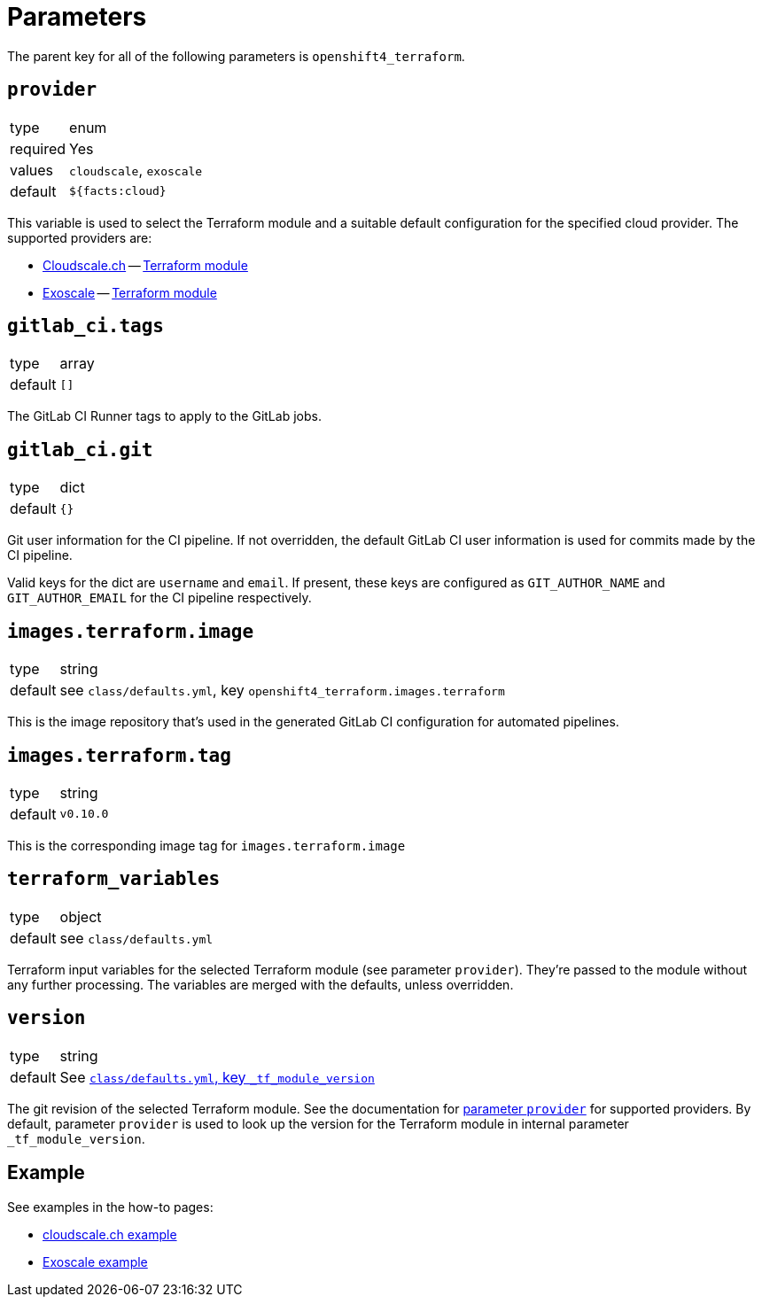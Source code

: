 = Parameters

The parent key for all of the following parameters is `openshift4_terraform`.

== `provider`

[horizontal]
type:: enum
required:: Yes
values:: `cloudscale`, `exoscale`
default:: `${facts:cloud}`

This variable is used to select the Terraform module and a suitable default configuration for the specified cloud provider.
The supported providers are:

- https://cloudscale.ch[Cloudscale.ch] -- https://github.com/appuio/terraform-openshift4-cloudscale[Terraform module]
- https://exoscale.com[Exoscale] -- https://github.com/appuio/terraform-openshift4-exoscale[Terraform module]

== `gitlab_ci.tags`

[horizontal]
type:: array
default:: `[]`

The GitLab CI Runner tags to apply to the GitLab jobs.

== `gitlab_ci.git`

[horizontal]
type:: dict
default:: `{}`

Git user information for the CI pipeline.
If not overridden, the default GitLab CI user information is used for commits made by the CI pipeline.

Valid keys for the dict are `username` and `email`.
If present, these keys are configured as `GIT_AUTHOR_NAME` and `GIT_AUTHOR_EMAIL` for the CI pipeline respectively.

== `images.terraform.image`

[horizontal]
type:: string
default:: see `class/defaults.yml`, key `openshift4_terraform.images.terraform`

This is the image repository that's used in the generated GitLab CI configuration for automated pipelines.

== `images.terraform.tag`

[horizontal]
type:: string
default:: `v0.10.0`

This is the corresponding image tag for `images.terraform.image`

== `terraform_variables`

[horizontal]
type:: object
default:: see `class/defaults.yml`

Terraform input variables for the selected Terraform module (see parameter `provider`).
They're passed to the module without any further processing.
The variables are merged with the defaults, unless overridden.

== `version`

[horizontal]
type:: string
default:: See https://github.com/appuio/component-openshift4-terraform/blob/master/class/defaults.yml[`class/defaults.yml`, key `_tf_module_version`]

The git revision of the selected Terraform module.
See the documentation for <<_provider,parameter `provider`>> for supported providers.
By default, parameter `provider` is used to look up the version for the Terraform module in internal parameter `_tf_module_version`.

== Example

See examples in the how-to pages:

* xref:how-tos/use-cloudscale.adoc[cloudscale.ch example]
* xref:how-tos/use-exoscale.adoc[Exoscale example]

